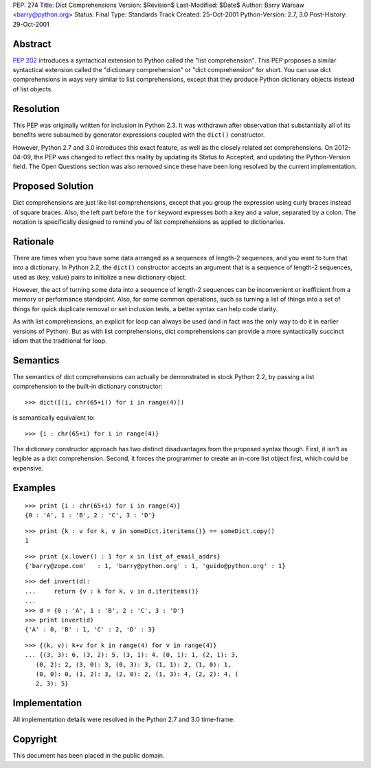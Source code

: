 PEP: 274
Title: Dict Comprehensions
Version: $Revision$
Last-Modified: $Date$
Author: Barry Warsaw <barry@python.org>
Status: Final
Type: Standards Track
Created: 25-Oct-2001
Python-Version: 2.7, 3.0
Post-History: 29-Oct-2001


Abstract
========

:pep:`202` introduces a syntactical extension to Python called the
"list comprehension".  This PEP proposes a similar syntactical
extension called the "dictionary comprehension" or "dict
comprehension" for short.  You can use dict comprehensions in ways
very similar to list comprehensions, except that they produce
Python dictionary objects instead of list objects.


Resolution
==========

This PEP was originally written for inclusion in Python 2.3.  It
was withdrawn after observation that substantially all of its
benefits were subsumed by generator expressions coupled with the
``dict()`` constructor.

However, Python 2.7 and 3.0 introduces this exact feature, as well
as the closely related set comprehensions.  On 2012-04-09, the PEP
was changed to reflect this reality by updating its Status to
Accepted, and updating the Python-Version field.  The Open
Questions section was also removed since these have been long
resolved by the current implementation.


Proposed Solution
=================

Dict comprehensions are just like list comprehensions, except that
you group the expression using curly braces instead of square
braces.  Also, the left part before the ``for`` keyword expresses
both a key and a value, separated by a colon.  The notation is
specifically designed to remind you of list comprehensions as
applied to dictionaries.


Rationale
=========

There are times when you have some data arranged as a sequences of
length-2 sequences, and you want to turn that into a dictionary.
In Python 2.2, the ``dict()`` constructor accepts an argument that is
a sequence of length-2 sequences, used as (key, value) pairs to
initialize a new dictionary object.

However, the act of turning some data into a sequence of length-2
sequences can be inconvenient or inefficient from a memory or
performance standpoint.  Also, for some common operations, such as
turning a list of things into a set of things for quick duplicate
removal or set inclusion tests, a better syntax can help code
clarity.

As with list comprehensions, an explicit for loop can always be
used (and in fact was the only way to do it in earlier versions of
Python).  But as with list comprehensions, dict comprehensions can
provide a more syntactically succinct idiom that the traditional
for loop.


Semantics
=========

The semantics of dict comprehensions can actually be demonstrated
in stock Python 2.2, by passing a list comprehension to the
built-in dictionary constructor::

    >>> dict([(i, chr(65+i)) for i in range(4)])

is semantically equivalent to::

    >>> {i : chr(65+i) for i in range(4)}

The dictionary constructor approach has two distinct disadvantages
from the proposed syntax though.  First, it isn't as legible as a
dict comprehension.  Second, it forces the programmer to create an
in-core list object first, which could be expensive.


Examples
========

::

   >>> print {i : chr(65+i) for i in range(4)}
   {0 : 'A', 1 : 'B', 2 : 'C', 3 : 'D'}

::

   >>> print {k : v for k, v in someDict.iteritems()} == someDict.copy()
   1

::

   >>> print {x.lower() : 1 for x in list_of_email_addrs}
   {'barry@zope.com'   : 1, 'barry@python.org' : 1, 'guido@python.org' : 1}

::

   >>> def invert(d):
   ...     return {v : k for k, v in d.iteritems()}
   ...
   >>> d = {0 : 'A', 1 : 'B', 2 : 'C', 3 : 'D'}
   >>> print invert(d)
   {'A' : 0, 'B' : 1, 'C' : 2, 'D' : 3}

::

   >>> {(k, v): k+v for k in range(4) for v in range(4)}
   ... {(3, 3): 6, (3, 2): 5, (3, 1): 4, (0, 1): 1, (2, 1): 3,
      (0, 2): 2, (3, 0): 3, (0, 3): 3, (1, 1): 2, (1, 0): 1,
      (0, 0): 0, (1, 2): 3, (2, 0): 2, (1, 3): 4, (2, 2): 4, (
      2, 3): 5}


Implementation
==============

All implementation details were resolved in the Python 2.7 and 3.0
time-frame.


Copyright
=========

This document has been placed in the public domain.
